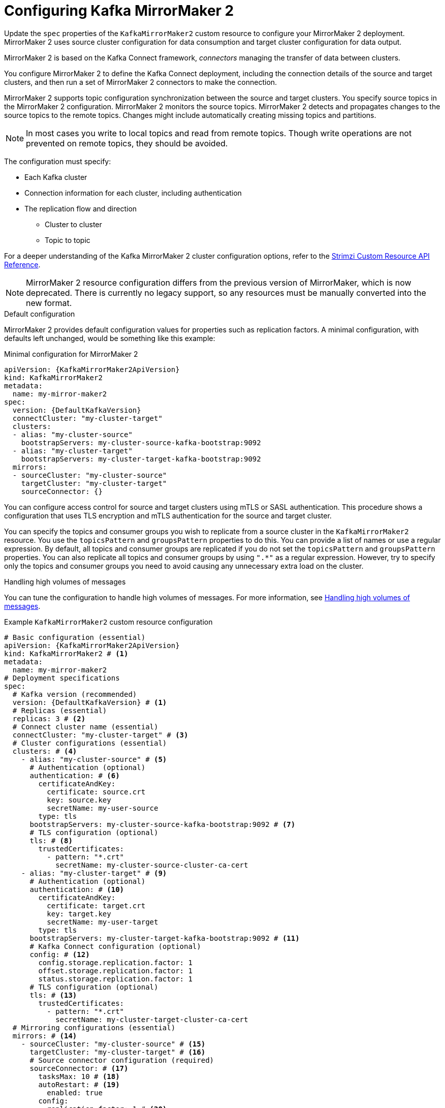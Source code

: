 // Module included in the following assemblies:
//
// assembly-config.adoc

[id='con-config-mirrormaker2-{context}']
= Configuring Kafka MirrorMaker 2

[role="_abstract"]
Update the `spec` properties of the `KafkaMirrorMaker2` custom resource to configure your MirrorMaker 2 deployment.
MirrorMaker 2 uses source cluster configuration for data consumption and target cluster configuration for data output.

MirrorMaker 2 is based on the Kafka Connect framework, _connectors_ managing the transfer of data between clusters.

You configure MirrorMaker 2 to define the Kafka Connect deployment, including the connection details of the source and target clusters, and then run a set of MirrorMaker 2 connectors to make the connection.

MirrorMaker 2 supports topic configuration synchronization between the source and target clusters. 
You specify source topics in the MirrorMaker 2 configuration.
MirrorMaker 2 monitors the source topics.
MirrorMaker 2 detects and propagates changes to the source topics to the remote topics.
Changes might include automatically creating missing topics and partitions.

NOTE: In most cases you write to local topics and read from remote topics. Though write operations are not prevented on remote topics, they should be avoided. 

The configuration must specify:

* Each Kafka cluster
* Connection information for each cluster, including authentication
* The replication flow and direction
** Cluster to cluster
** Topic to topic

For a deeper understanding of the Kafka MirrorMaker 2 cluster configuration options, refer to the link:{BookURLConfiguring}[Strimzi Custom Resource API Reference^].

NOTE: MirrorMaker 2 resource configuration differs from the previous version of MirrorMaker, which is now deprecated.
There is currently no legacy support, so any resources must be manually converted into the new format.

.Default configuration 
MirrorMaker 2 provides default configuration values for properties such as replication factors.
A minimal configuration, with defaults left unchanged, would be something like this example:

.Minimal configuration for MirrorMaker 2
[source,yaml,subs="+quotes,attributes"]
----
apiVersion: {KafkaMirrorMaker2ApiVersion}
kind: KafkaMirrorMaker2
metadata:
  name: my-mirror-maker2
spec:
  version: {DefaultKafkaVersion}
  connectCluster: "my-cluster-target"
  clusters:
  - alias: "my-cluster-source"
    bootstrapServers: my-cluster-source-kafka-bootstrap:9092
  - alias: "my-cluster-target"
    bootstrapServers: my-cluster-target-kafka-bootstrap:9092
  mirrors:
  - sourceCluster: "my-cluster-source"
    targetCluster: "my-cluster-target"
    sourceConnector: {}
----

You can configure access control for source and target clusters using mTLS or SASL authentication.
This procedure shows a configuration that uses TLS encryption and mTLS authentication for the source and target cluster.

You can specify the topics and consumer groups you wish to replicate from a source cluster in the `KafkaMirrorMaker2` resource.
You use the `topicsPattern` and `groupsPattern` properties to do this.
You can provide a list of names or use a regular expression.
By default, all topics and consumer groups are replicated if you do not set the `topicsPattern` and `groupsPattern` properties.
You can also replicate all topics and consumer groups by using `".*"` as a regular expression.
However, try to specify only the topics and consumer groups you need to avoid causing any unnecessary extra load on the cluster.

.Handling high volumes of messages
You can tune the configuration to handle high volumes of messages.
For more information, see xref:con-high-volume-config-properties-{context}[Handling high volumes of messages].

.Example `KafkaMirrorMaker2` custom resource configuration
[source,yaml,subs="+attributes"]
----
# Basic configuration (essential)
apiVersion: {KafkaMirrorMaker2ApiVersion}
kind: KafkaMirrorMaker2 # <1>
metadata:
  name: my-mirror-maker2
# Deployment specifications
spec:
  # Kafka version (recommended)
  version: {DefaultKafkaVersion} # <1>
  # Replicas (essential)
  replicas: 3 # <2>
  # Connect cluster name (essential)
  connectCluster: "my-cluster-target" # <3>
  # Cluster configurations (essential)
  clusters: # <4>
    - alias: "my-cluster-source" # <5>
      # Authentication (optional)
      authentication: # <6>
        certificateAndKey:
          certificate: source.crt
          key: source.key
          secretName: my-user-source
        type: tls
      bootstrapServers: my-cluster-source-kafka-bootstrap:9092 # <7>
      # TLS configuration (optional)
      tls: # <8>
        trustedCertificates:
          - pattern: "*.crt"
            secretName: my-cluster-source-cluster-ca-cert
    - alias: "my-cluster-target" # <9>
      # Authentication (optional)
      authentication: # <10>
        certificateAndKey:
          certificate: target.crt
          key: target.key
          secretName: my-user-target
        type: tls
      bootstrapServers: my-cluster-target-kafka-bootstrap:9092 # <11>
      # Kafka Connect configuration (optional)
      config: # <12>
        config.storage.replication.factor: 1
        offset.storage.replication.factor: 1
        status.storage.replication.factor: 1
      # TLS configuration (optional)
      tls: # <13>
        trustedCertificates:
          - pattern: "*.crt"
            secretName: my-cluster-target-cluster-ca-cert
  # Mirroring configurations (essential)
  mirrors: # <14>
    - sourceCluster: "my-cluster-source" # <15>
      targetCluster: "my-cluster-target" # <16>
      # Source connector configuration (required)
      sourceConnector: # <17>
        tasksMax: 10 # <18>
        autoRestart: # <19>
          enabled: true
        config:
          replication.factor: 1 # <20>
          offset-syncs.topic.replication.factor: 1 # <21>
          sync.topic.acls.enabled: "false" # <22>
          refresh.topics.interval.seconds: 60 # <23>
          replication.policy.class: "org.apache.kafka.connect.mirror.IdentityReplicationPolicy" # <24>
      # Heartbeat connector configuration (optional)
      heartbeatConnector: # <25>
        autoRestart:
          enabled: true
        config:
          heartbeats.topic.replication.factor: 1 # <26>
          replication.policy.class: "org.apache.kafka.connect.mirror.IdentityReplicationPolicy"
      # Checkpoint connector configuration (optional)
      checkpointConnector: # <27>
        autoRestart:
          enabled: true
        config:
          checkpoints.topic.replication.factor: 1 # <28>
          refresh.groups.interval.seconds: 600 # <29>
          sync.group.offsets.enabled: true # <30>
          sync.group.offsets.interval.seconds: 60 # <31>
          emit.checkpoints.interval.seconds: 60 # <32>
          replication.policy.class: "org.apache.kafka.connect.mirror.IdentityReplicationPolicy"
      # Topic and group patterns (essential)
      topicsPattern: "topic1|topic2|topic3" # <33>
      groupsPattern: "group1|group2|group3" # <34>
  # Resources requests and limits (recommended)
  resources: # <35>
    requests:
      cpu: "1"
      memory: 2Gi
    limits:
      cpu: "2"
      memory: 2Gi
  # Logging configuration (optional)
  logging: # <36>
    type: inline
    loggers:
      connect.root.logger.level: INFO
  # Readiness probe (optional)
  readinessProbe: # <37>
    initialDelaySeconds: 15
    timeoutSeconds: 5
  # Liveness probe (optional)
  livenessProbe:
    initialDelaySeconds: 15
    timeoutSeconds: 5
  # JVM options (optional)
  jvmOptions: # <38>
    "-Xmx": "1g"
    "-Xms": "1g"
  # Custom image (optional)
  image: my-org/my-image:latest # <39>
  # Rack awareness (optional)
  rack:
    topologyKey: topology.kubernetes.io/zone # <40>
  # Pod template (optional)
  template: # <41>
    pod:
      affinity:
        podAntiAffinity:
          requiredDuringSchedulingIgnoredDuringExecution:
            - labelSelector:
                matchExpressions:
                  - key: application
                    operator: In
                    values:
                      - postgresql
                      - mongodb
              topologyKey: "kubernetes.io/hostname"
    connectContainer: # <42>
      env:
        - name: OTEL_SERVICE_NAME
          value: my-otel-service
        - name: OTEL_EXPORTER_OTLP_ENDPOINT
          value: "http://otlp-host:4317"
  # Tracing configuration (optional)
  tracing:
    type: opentelemetry # <43>
  # External configuration (optional)
  externalConfiguration: # <44>
    env:
      - name: AWS_ACCESS_KEY_ID
        valueFrom:
          secretKeyRef:
            name: aws-creds
            key: awsAccessKey
      - name: AWS_SECRET_ACCESS_KEY
        valueFrom:
          secretKeyRef:
            name: aws-creds
            key: awsSecretAccessKey
----
<1> The Kafka Connect and MirrorMaker 2 version, which will always be the same.
<2> The number of replica nodes for the workers that run tasks.
<3> Kafka cluster alias for Kafka Connect, which must specify the *target* Kafka cluster. The Kafka cluster is used by Kafka Connect for its internal topics.
<4> Specification for the Kafka clusters being synchronized.
<5> Cluster alias for the source Kafka cluster.
<6> Authentication for the source cluster, specified as mTLS, token-based OAuth, SASL-based SCRAM-SHA-256/SCRAM-SHA-512, or PLAIN.
<7> Bootstrap server for connection to the source Kafka cluster.
<8> TLS configuration for encrypted connections to the Kafka cluster, with trusted certificates stored in X.509 format within the specified secrets.
<9> Cluster alias for the target Kafka cluster.
<10> Authentication for the target Kafka cluster is configured in the same way as for the source Kafka cluster.
<11> Bootstrap server for connection to the target Kafka cluster.
<12> Kafka Connect configuration.
Standard Apache Kafka configuration may be provided, restricted to those properties not managed directly by Strimzi.
<13> TLS encryption for the target Kafka cluster is configured in the same way as for the source Kafka cluster.
<14> MirrorMaker 2 connectors.
<15> Cluster alias for the source cluster used by the MirrorMaker 2 connectors.
<16> Cluster alias for the target cluster used by the MirrorMaker 2 connectors.
<17> Configuration for the `MirrorSourceConnector` that creates remote topics. The `config` overrides the default configuration options.
<18> The maximum number of tasks that the connector may create. Tasks handle the data replication and run in parallel. If the infrastructure supports the processing overhead, increasing this value can improve throughput. Kafka Connect distributes the tasks between members of the cluster. If there are more tasks than workers, workers are assigned multiple tasks. For sink connectors, aim to have one task for each topic partition consumed. For source connectors, the number of tasks that can run in parallel may also depend on the external system. The connector creates fewer than the maximum number of tasks if it cannot achieve the parallelism.
<19> Enables automatic restarts of failed connectors and tasks. By default, the number of restarts is indefinite, but you can set a maximum on the number of automatic restarts using the `maxRestarts` property. 
<20> Replication factor for mirrored topics created at the target cluster.
<21> Replication factor for the `MirrorSourceConnector` `offset-syncs` internal topic that maps the offsets of the source and target clusters.
<22> When ACL rules synchronization is enabled, ACLs are applied to synchronized topics. The default is `true`. This feature is not compatible with the User Operator. If you are using the User Operator, set this property to `false`.
<23> Optional setting to change the frequency of checks for new topics. The default is for a check every 10 minutes.
<24> Adds a policy that overrides the automatic renaming of remote topics. Instead of prepending the name with the name of the source cluster, the topic retains its original name. This optional setting is useful for active/passive backups and data migration. The property must be specified for all connectors. For bidirectional (active/active) replication, use the `DefaultReplicationPolicy` class to automatically rename remote topics and specify the `replication.policy.separator` property for all connectors to add a custom separator. 
<25> Configuration for the `MirrorHeartbeatConnector` that performs connectivity checks. The `config` overrides the default configuration options.
<26> Replication factor for the heartbeat topic created at the target cluster.
<27> Configuration for the `MirrorCheckpointConnector` that tracks offsets. The `config` overrides the default configuration options.
<28> Replication factor for the checkpoints topic created at the target cluster.
<29> Optional setting to change the frequency of checks for new consumer groups. The default is for a check every 10 minutes.
<30> Optional setting to synchronize consumer group offsets, which is useful for recovery in an active/passive configuration. Synchronization is not enabled by default.
<31> If the synchronization of consumer group offsets is enabled, you can adjust the frequency of the synchronization.
<32> Adjusts the frequency of checks for offset tracking. If you change the frequency of offset synchronization, you might also need to adjust the frequency of these checks.
<33> Topic replication from the source cluster defined as a comma-separated list or regular expression pattern. The source connector replicates the specified topics. The checkpoint connector tracks offsets for the specified topics. Here we request three topics by name.
<34> Consumer group replication from the source cluster defined as a comma-separated list or regular expression pattern. The checkpoint connector replicates the specified consumer groups. Here we request three consumer groups by name.
<35> Requests for reservation of supported resources, currently `cpu` and `memory`, and limits to specify the maximum resources that can be consumed.
<36> Specified Kafka Connect loggers and log levels added directly (`inline`) or indirectly (`external`) through a ConfigMap. A custom Log4j configuration must be placed under the `log4j.properties` or `log4j2.properties` key in the ConfigMap. For the Kafka Connect `log4j.rootLogger` logger, you can set the log level to INFO, ERROR, WARN, TRACE, DEBUG, FATAL or OFF.
<37> Healthchecks to know when to restart a container (liveness) and when a container can accept traffic (readiness).
<38> JVM configuration options to optimize performance for the Virtual Machine (VM) running Kafka MirrorMaker.
<39> ADVANCED OPTION: Container image configuration, which is recommended only in special situations.
<40> SPECIALIZED OPTION: Rack awareness configuration for the deployment. This is a specialized option intended for a deployment within the same location, not across regions. Use this option if you want connectors to consume from the closest replica rather than the leader replica. In certain cases, consuming from the closest replica can improve network utilization or reduce costs . The `topologyKey` must match a node label containing the rack ID. The example used in this configuration specifies a zone using the standard `{K8sZoneLabel}` label. To consume from the closest replica, enable the `RackAwareReplicaSelector`  in the Kafka broker configuration.
<41> Template customization. Here a pod is scheduled with anti-affinity, so the pod is not scheduled on nodes with the same hostname.
<42> Environment variables are set for distributed tracing.
<43> Distributed tracing is enabled by using OpenTelemetry.
<44> External configuration for a Kubernetes Secret mounted to Kafka MirrorMaker as an environment variable.
You can also use configuration provider plugins to load configuration values from external sources.